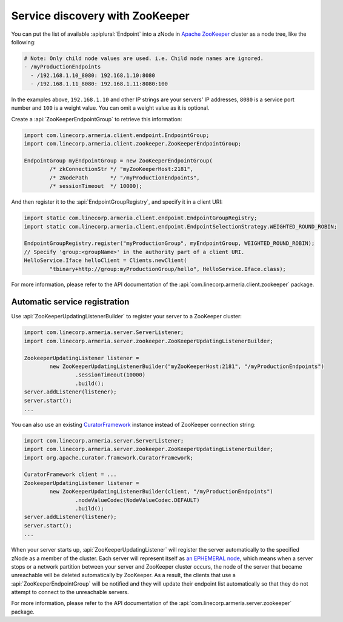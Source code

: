 .. _`an EPHEMERAL node`: https://zookeeper.apache.org/doc/r3.4.10/zookeeperOver.html#Nodes+and+ephemeral+nodes
.. _`Apache ZooKeeper`: https://zookeeper.apache.org/
.. _CuratorFramework: https://curator.apache.org/apidocs/org/apache/curator/framework/CuratorFramework.html

.. _advanced-zookeeper:

Service discovery with ZooKeeper
================================
You can put the list of available :apiplural:`Endpoint` into a zNode in `Apache ZooKeeper`_ cluster
as a node tree, like the following:

.. code-block:: yaml

    # Note: Only child node values are used. i.e. Child node names are ignored.
    - /myProductionEndpoints
      - /192.168.1.10_8080: 192.168.1.10:8080
      - /192.168.1.11_8080: 192.168.1.11:8080:100

In the examples above, ``192.168.1.10`` and other IP strings are your servers' IP addresses, ``8080`` is a
service port number and ``100`` is a weight value. You can omit a weight value as it is optional.

Create a :api:`ZooKeeperEndpointGroup` to retrieve this information:

.. code-block:: java

    import com.linecorp.armeria.client.endpoint.EndpointGroup;
    import com.linecorp.armeria.client.zookeeper.ZooKeeperEndpointGroup;

    EndpointGroup myEndpointGroup = new ZooKeeperEndpointGroup(
            /* zkConnectionStr */ "myZooKeeperHost:2181",
            /* zNodePath       */ "/myProductionEndpoints",
            /* sessionTimeout  */ 10000);

And then register it to the :api:`EndpointGroupRegistry`, and specify it in a client URI:

.. code-block:: java

    import static com.linecorp.armeria.client.endpoint.EndpointGroupRegistry;
    import static com.linecorp.armeria.client.endpoint.EndpointSelectionStrategy.WEIGHTED_ROUND_ROBIN;

    EndpointGroupRegistry.register("myProductionGroup", myEndpointGroup, WEIGHTED_ROUND_ROBIN);
    // Specify 'group:<groupName>' in the authority part of a client URI.
    HelloService.Iface helloClient = Clients.newClient(
            "tbinary+http://group:myProductionGroup/hello", HelloService.Iface.class);

For more information, please refer to the API documentation of the
:api:`com.linecorp.armeria.client.zookeeper` package.

Automatic service registration
------------------------------

Use :api:`ZooKeeperUpdatingListenerBuilder` to register your server to a ZooKeeper cluster:

.. code-block:: java

    import com.linecorp.armeria.server.ServerListener;
    import com.linecorp.armeria.server.zookeeper.ZooKeeperUpdatingListenerBuilder;

    ZookeeperUpdatingListener listener =
            new ZooKeeperUpdatingListenerBuilder("myZooKeeperHost:2181", "/myProductionEndpoints")
                    .sessionTimeout(10000)
                    .build();
    server.addListener(listener);
    server.start();
    ...

You can also use an existing `CuratorFramework`_ instance instead of ZooKeeper connection string:

.. code-block:: java

    import com.linecorp.armeria.server.ServerListener;
    import com.linecorp.armeria.server.zookeeper.ZooKeeperUpdatingListenerBuilder;
    import org.apache.curator.framework.CuratorFramework;

    CuratorFramework client = ...
    ZookeeperUpdatingListener listener =
            new ZooKeeperUpdatingListenerBuilder(client, "/myProductionEndpoints")
                    .nodeValueCodec(NodeValueCodec.DEFAULT)
                    .build();
    server.addListener(listener);
    server.start();
    ...

When your server starts up, :api:`ZooKeeperUpdatingListener` will register the server automatically to the
specified zNode as a member of the cluster. Each server will represent itself as `an EPHEMERAL node`_, which
means when a server stops or a network partition between your server and ZooKeeper cluster occurs, the node of
the server that became unreachable will be deleted automatically by ZooKeeper. As a result, the clients that
use a :api:`ZooKeeperEndpointGroup` will be notified and they will update their endpoint list automatically
so that they do not attempt to connect to the unreachable servers.

For more information, please refer to the API documentation of the
:api:`com.linecorp.armeria.server.zookeeper` package.
